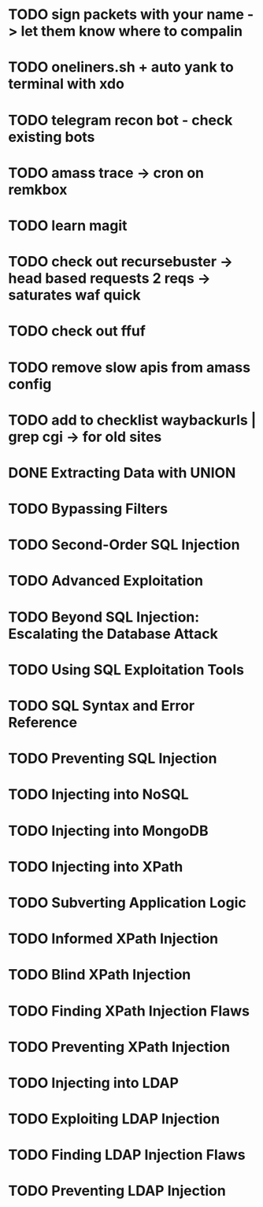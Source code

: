 * TODO sign packets with your name -> let them know where to compalin
* TODO oneliners.sh + auto yank to terminal with xdo
* TODO telegram recon bot - check existing bots
* TODO amass trace -> cron on remkbox
* TODO learn magit 
* TODO check out recursebuster -> head based requests 2 reqs -> saturates waf quick
* TODO check out ffuf
* TODO remove slow apis from amass config
* TODO add to checklist waybackurls | grep cgi -> for old sites
* DONE Extracting Data with UNION
* TODO Bypassing Filters
* TODO Second-Order SQL Injection
* TODO Advanced Exploitation
* TODO Beyond SQL Injection: Escalating the Database Attack
* TODO Using SQL Exploitation Tools
* TODO SQL Syntax and Error Reference
* TODO Preventing SQL Injection
* TODO Injecting into NoSQL
* TODO Injecting into MongoDB
* TODO Injecting into XPath
* TODO Subverting Application Logic
* TODO Informed XPath Injection
* TODO Blind XPath Injection
* TODO Finding XPath Injection Flaws
* TODO Preventing XPath Injection
* TODO Injecting into LDAP
* TODO Exploiting LDAP Injection
* TODO Finding LDAP Injection Flaws
* TODO Preventing LDAP Injection
